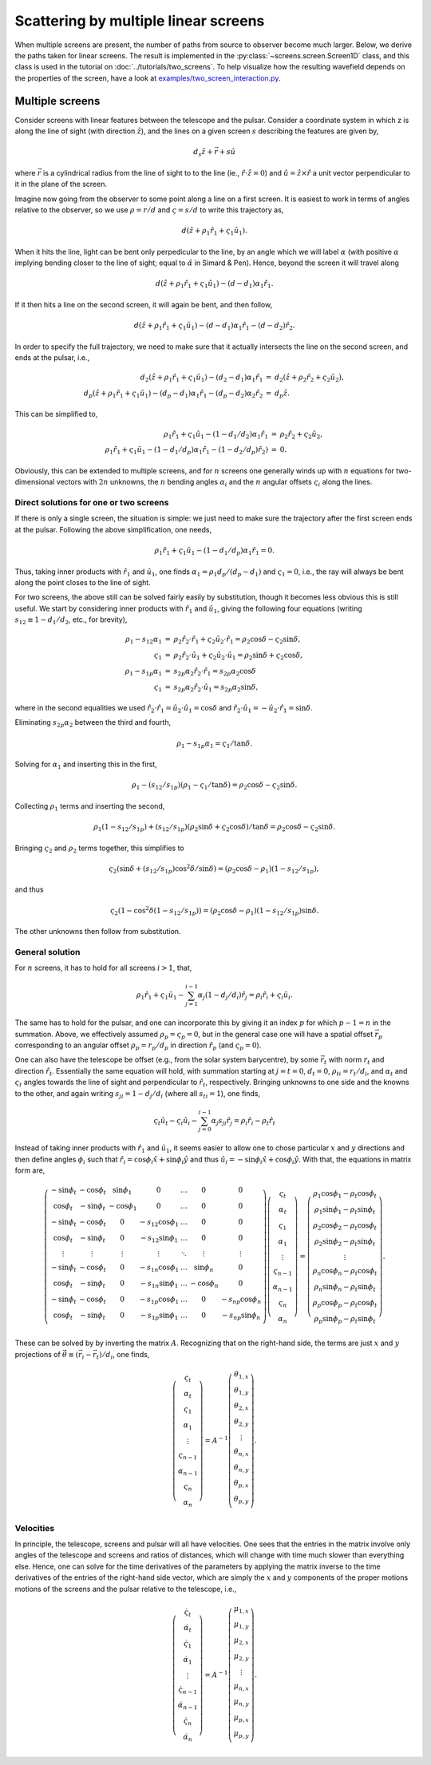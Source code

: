 =====================================
Scattering by multiple linear screens
=====================================

When multiple screens are present, the number of paths from source to observer
become much larger. Below, we derive the paths taken for linear screens.  The
result is implemented in the :py:class:`~screens.screen.Screen1D` class, and
this class is used in the tutorial on :doc:`../tutorials/two_screens`.  To
help visualize how the resulting wavefield depends on the properties of the
screen, have a look at `examples/two_screen_interaction.py
<https://github.com/mhvk/screens/blob/main/examples/two_screen_interaction.py>`_.

Multiple screens
================

Consider screens with linear features between the telescope and the
pulsar.  Consider a coordinate system in which z is along the line of
sight (with direction :math:`\hat{z}`), and the lines on a given screen :math:`s`
describing the features are given by,


.. math::

    d_{s}\hat{z} + \vec{r} + s \hat{u}


where :math:`\vec{r}` is a cylindrical radius from the line of sight to to
the line (ie., :math:`\hat{r}\cdot\hat{z}=0`) and :math:`\hat{u}=\hat{z}\times\hat{r}` a
unit vector perpendicular to it in the plane of the screen.

Imagine now going from the observer to some point along a line on
a first screen.  It is easiest to work in terms of angles relative
to the observer, so we use :math:`\rho=r/d` and :math:`\varsigma=s/d` to write this
trajectory as,


.. math::

    d(\hat{z} + \rho_{1}\hat{r}_{1} + \varsigma_{1}\hat{u}_{1}).


When it hits the line, light can be bent only perpedicular to the
line, by an angle which we will label :math:`\alpha` (with positive :math:`\alpha` implying
bending closer to the line of sight; equal to :math:`\hat\alpha` in Simard &
Pen).  Hence, beyond the screen it will travel along


.. math::

    d(\hat{z} + \rho_{1}\hat{r}_{1} + \varsigma_{1}\hat{u}_{1}) - (d-d_{1})\alpha_{1}\hat{r}_{1}.


If it then hits a line on the second screen, it will again be bent,
and then follow,


.. math::

    d(\hat{z} + \rho_{1}\hat{r}_{1} + \varsigma_{1}\hat{u}_{1}) - (d-d_{1})\alpha_{1}\hat{r}_{1} - (d-d_{2})\hat{r}_{2}.


In order to specify the full trajectory, we need to make sure that it
actually intersects the line on the second screen, and ends at the
pulsar, i.e.,


.. math::

    \begin{eqnarray}
    d_{2}(\hat{z} + \rho_{1}\hat{r}_{1} + \varsigma_{1}\hat{u}_{1}) - (d_{2}-d_{1})\alpha_{1}\hat{r}_{1}
     &=& d_{2}(\hat{z} + \rho_{2}\hat{r}_{2} + \varsigma_{2}\hat{u}_{2}),\\
    d_{p}(\hat{z} + \rho_{1}\hat{r}_{1} + \varsigma_{1}\hat{u}_{1}) - (d_{p}-d_{1})\alpha_{1}\hat{r}_{1} - (d_{p}-d_{2})\alpha_{2}\hat{r}_{2}
     &=& d_{p}\hat{z}.
    \end{eqnarray}


This can be simplified to,


.. math::

    \begin{eqnarray}
    \rho_{1}\hat{r}_{1} + \varsigma_{1}\hat{u}_{1} - (1-d_{1}/d_{2})\alpha_{1}\hat{r}_{1}
     &=& \rho_{2}\hat{r}_{2} + \varsigma_{2}\hat{u}_{2},\\
    \rho_{1}\hat{r}_{1} + \varsigma_{1}\hat{u}_{1} - (1-d_{1}/d_{p})\alpha_{1}\hat{r}_{1} - (1-d_{2}/d_{p})\hat{r}_{2}) &=& 0.
    \end{eqnarray}


Obviously, this can be extended to multiple screens, and for :math:`n`
screens one generally winds up with :math:`n` equations for two-dimensional
vectors with :math:`2n` unknowns, the :math:`n` bending angles :math:`\alpha_{i}` and the :math:`n`
angular offsets :math:`\varsigma_{i}` along the lines.

Direct solutions for one or two screens
~~~~~~~~~~~~~~~~~~~~~~~~~~~~~~~~~~~~~~~

If there is only a single screen, the situation is simple: we just
need to make sure the trajectory after the first screen ends at the
pulsar. Following the above simplification, one needs,


.. math::

    \rho_{1}\hat{r}_{1} + \varsigma_{1}\hat{u}_{1} - (1-d_{1}/d_{p})\alpha_{1}\hat{r}_{1} = 0.


Thus, taking inner products with :math:`\hat{r}_{1}` and :math:`\hat{u}_{1}`, one finds
:math:`\alpha_{1}=\rho_{1}d_{p}/(d_{p}-d_{1})` and :math:`\varsigma_{1}=0`, i.e., the ray will always be
bent along the point closes to the line of sight.

For two screens, the above still can be solved fairly easily by
substitution, though it becomes less obvious this is still useful.
We start by considering inner products with :math:`\hat{r}_{1}`
and :math:`\hat{u}_{1}`, giving the following four equations (writing
:math:`s_{12}\equiv1-d_{1}/d_{2}`, etc., for brevity),


.. math::

    \begin{eqnarray}
    \rho_{1} - s_{12}\alpha_{1} &=& \rho_{2}\hat{r}_{2}\cdot\hat{r}_{1} + \varsigma_{2}\hat{u}_{2}\cdot\hat{r}_{1}
               = \rho_{2}\cos \delta - \varsigma_{2}\sin \delta,\\
    \varsigma_{1} &=& \rho_{2}\hat{r}_{2}\cdot\hat{u}_{1} + \varsigma_{2}\hat{u}_{2}\cdot\hat{u}_{1}
        = \rho_{2} \sin \delta + \varsigma_{2} \cos \delta,\\
    \rho_{1} - s_{1p}\alpha_{1} &=& s_{2p}\alpha_{2}\hat{r}_{2}\cdot\hat{r}_{1}
               = s_{2p}\alpha_{2}\cos \delta\\
    \varsigma_{1} &=& s_{2p}\alpha_{2}\hat{r}_{2}\cdot\hat{u}_{1}
        = s_{2p}\alpha_{2}\sin \delta,
    \end{eqnarray}


where in the second equalities we used
:math:`\hat{r}_{2}\cdot\hat{r}_{1}=\hat{u}_{2}\cdot\hat{u}_{1}=\cos \delta` and
:math:`\hat{r}_{2}\cdot\hat{u}_{1}=-\hat{u}_{2}\cdot\hat{r}_{1}=\sin \delta`.

Eliminating :math:`s_{2p}\alpha_{2}` between the third and fourth,


.. math::

    \rho_{1} - s_{1p}\alpha_{1} = \varsigma_{1}/\tan \delta.


Solving for :math:`\alpha_{1}` and inserting this in the first,


.. math::

    \rho_{1} - (s_{12}/s_{1p})(\rho_{1}-\varsigma_{1}/\tan \delta) = \rho_{2}\cos \delta - \varsigma_{2}\sin \delta.


Collecting :math:`\rho_{1}` terms and inserting the second,


.. math::

    \rho_{1}(1 - s_{12}/s_{1p}) + (s_{12}/s_{1p})(\rho_{2} \sin \delta + \varsigma_{2} \cos \delta)/\tan \delta
    = \rho_{2}\cos \delta - \varsigma_{2}\sin \delta.


Bringing :math:`\varsigma_{2}` and :math:`\rho_{2}` terms together, this simplifies to


.. math::

    \varsigma_{2}(\sin \delta + (s_{12}/s_{1p}) \cos^{2}\delta/\sin \delta)
    = (\rho_{2}\cos \delta - \rho_{1})(1-s_{12}/s_{1p}),


and thus


.. math::

    \varsigma_{2}(1 - \cos^{2}\delta(1-s_{12}/s_{1p})) = (\rho_{2}\cos \delta -\rho_{1})(1-s_{12}/s_{1p})\sin \delta.


The other unknowns then follow from substitution.

General solution
~~~~~~~~~~~~~~~~

For :math:`n` screens, it has to hold for all screens :math:`i>1`, that,


.. math::

    \rho_{1}\hat{r}_{1} + \varsigma_{1}\hat{u}_{1} - \sum_{j=1}^{i-1} \alpha_{j}(1-d_{j}/d_{i})\hat{r}_{j} = \rho_{i}\hat{r}_{i} + \varsigma_{i}\hat{u}_{i}.


The same has to hold for the pulsar, and one can incorporate this by
giving it an index :math:`p` for which :math:`p-1=n` in the summation.  Above, we
effectively assumed :math:`\rho_{p}=\varsigma_{p}=0`, but in the general case one
will have a spatial offset :math:`\vec{r}_{p}` corresponding to an angular
offset :math:`\rho_{p}=r_{p}/d_{p}` in direction :math:`\hat{r}_{p}` (and :math:`\varsigma_{p}=0`).

One can also have the telescope be offset (e.g., from the solar system
barycentre), by some :math:`\vec{r}_{t}` with norm :math:`r_{t}` and direction
:math:`\hat{r}_{t}`.  Essentially the same equation will hold, with summation
starting at :math:`j=t=0`, :math:`d_{t}=0`, :math:`\rho_{ti}=r_{t}/d_{i}`, and :math:`\alpha_{t}` and :math:`\varsigma_{t}` angles towards
the line of sight and perpendicular to :math:`\hat{r}_{t}`, respectively.
Bringing unknowns to one side and the knowns to the other, and again
writing :math:`s_{ji}=1-d_{j}/d_{i}` (where all :math:`s_{ti}=1`), one finds,


.. math::

    \varsigma_{t}\hat{u}_{t} - \varsigma_{i}\hat{u}_{i} - \sum_{j=0}^{i-1} \alpha_{j}s_{ji}\hat{r}_{j} = \rho_{i}\hat{r}_{i} - \rho_{t}\hat{r}_{t}

Instead of taking inner products with :math:`\hat{r}_{1}` and :math:`\hat{u}_{1}`, it
seems easier to allow one to chose particular :math:`x` and :math:`y` directions and
then define angles :math:`\phi_{i}` such that :math:`\hat{r}_{i}=\cos \phi_{i} \hat{x} +
\sin \phi_{i}\hat{y}` and thus :math:`\hat{u}_{i}=-\sin \phi_{i} \hat{x} + \cos \phi_{i}
\hat{y}`.  With that, the equations in matrix form are,


.. math::

    \left(\begin{matrix}
    -\sin \phi_{t} & -\cos \phi_{t} & \sin \phi_{1} & 0 & \ldots & 0 & 0\\
     \cos \phi_{t} & -\sin \phi_{t} & -\cos \phi_{1} & 0 & \ldots & 0 & 0\\
    -\sin \phi_{t} & -\cos \phi_{t} & 0 & -s_{12}\cos \phi_{1} & \ldots & 0 & 0\\
     \cos \phi_{t} & -\sin \phi_{t} & 0 & -s_{12}\sin \phi_{1} & \ldots & 0 & 0\\
     \vdots  & \vdots    &\vdots & \vdots & \ddots & \vdots &\vdots \\
    -\sin \phi_{t} & -\cos \phi_{t} & 0 & -s_{1n}\cos \phi_{1} & \ldots & \sin \phi_{n} & 0\\
     \cos \phi_{t} & -\sin \phi_{t} & 0 & -s_{1n}\sin \phi_{1} & \ldots & -\cos \phi_{n} & 0\\
    -\sin \phi_{t} & -\cos \phi_{t} & 0 & -s_{1p}\cos \phi_{1} & \ldots & 0 & -s_{np}\cos \phi_{n}\\
     \cos \phi_{t} & -\sin \phi_{t} & 0 & -s_{1p}\sin \phi_{1} & \ldots & 0 & -s_{np}\sin \phi_{n}\\
    \end{matrix}\right)
     \left(\begin{matrix}
    \varsigma_{t}\\
    \alpha_{t}\\
    \varsigma_{1}\\
    \alpha_{1}\\
    \vdots\\
    \varsigma_{n-1}\\
    \alpha_{n-1}\\
    \varsigma_{n}\\
    \alpha_{n}
    \end{matrix}\right) =
    \left(\begin{matrix}
    \rho_{1}\cos \phi_{1} - \rho_{t}\cos \phi_{t}\\
    \rho_{1}\sin \phi_{1} - \rho_{t}\sin \phi_{t}\\
    \rho_{2}\cos \phi_{2} - \rho_{t}\cos \phi_{t}\\
    \rho_{2}\sin \phi_{2} - \rho_{t}\sin \phi_{t}\\
    \vdots\\
    \rho_{n}\cos \phi_{n} - \rho_{t}\cos \phi_{t}\\
    \rho_{n}\sin \phi_{n} - \rho_{t}\sin \phi_{t}\\
    \rho_{p}\cos \phi_{p} - \rho_{t}\cos \phi_{t}\\
    \rho_{p}\sin \phi_{p} - \rho_{t}\sin \phi_{t}
    \end{matrix}\right).

These can be solved by by inverting the matrix :math:`A`.  Recognizing that
on the right-hand side, the terms are just :math:`x` and :math:`y` projections of
:math:`\vec{\theta}\equiv(\vec{r}_{i}-\vec{r}_{t})/d_{i}`, one finds,


.. math::

    \left(\begin{matrix}
    \varsigma_{t}\\
    \alpha_{t}\\
    \varsigma_{1}\\
    \alpha_{1}\\
    \vdots\\
    \varsigma_{n-1}\\
    \alpha_{n-1}\\
    \varsigma_{n}\\
    \alpha_{n}
    \end{matrix}\right) = A^{-1}
    \left(\begin{matrix}
    \theta_{1,x}\\
    \theta_{1,y}\\
    \theta_{2,x}\\
    \theta_{2,y}\\
    \vdots\\
    \theta_{n,x}\\
    \theta_{n,y}\\
    \theta_{p,x}\\
    \theta_{p,y}\\
    \end{matrix}\right).

Velocities
~~~~~~~~~~

In principle, the telescope, screens and pulsar will all have
velocities.  One sees that the entries in the matrix involve only
angles of the telescope and screens and ratios of distances, which will
change with time much slower than everything else.  Hence, one can
solve for the time derivatives of the parameters by applying the
matrix inverse to the time derivatives of the entries of the
right-hand side vector, which are simply the :math:`x` and :math:`y` components of
the proper motions motions of the screens and the pulsar relative to
the telescope, i.e.,


.. math::

    \left(\begin{matrix}
    \dot{\varsigma}_{t}\\
    \dot{\alpha}_{t}\\
    \dot{\varsigma}_{1}\\
    \dot{\alpha}_{1}\\
    \vdots\\
    \dot{\varsigma}_{n-1}\\
    \dot{\alpha}_{n-1}\\
    \dot{\varsigma}_{n}\\
    \dot{\alpha}_{n}
    \end{matrix}\right) = A^{-1}
    \left(\begin{matrix}
    \mu_{1,x}\\
    \mu_{1,y}\\
    \mu_{2,x}\\
    \mu_{2,y}\\
    \vdots\\
    \mu_{n,x}\\
    \mu_{n,y}\\
    \mu_{p,x}\\
    \mu_{p,y}\\
    \end{matrix}\right).
